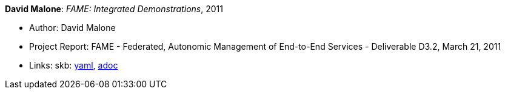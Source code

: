 //
// This file was generated by SKB-Dashboard, task 'lib-yaml2src'
// - on Wednesday November  7 at 08:42:48
// - skb-dashboard: https://www.github.com/vdmeer/skb-dashboard
//

*David Malone*: _FAME: Integrated Demonstrations_, 2011

* Author: David Malone
* Project Report: FAME - Federated, Autonomic Management of End-to-End Services - Deliverable D3.2, March 21, 2011
* Links:
      skb:
        https://github.com/vdmeer/skb/tree/master/data/library/report/project/fame/fame-d32-2011.yaml[yaml],
        https://github.com/vdmeer/skb/tree/master/data/library/report/project/fame/fame-d32-2011.adoc[adoc]

